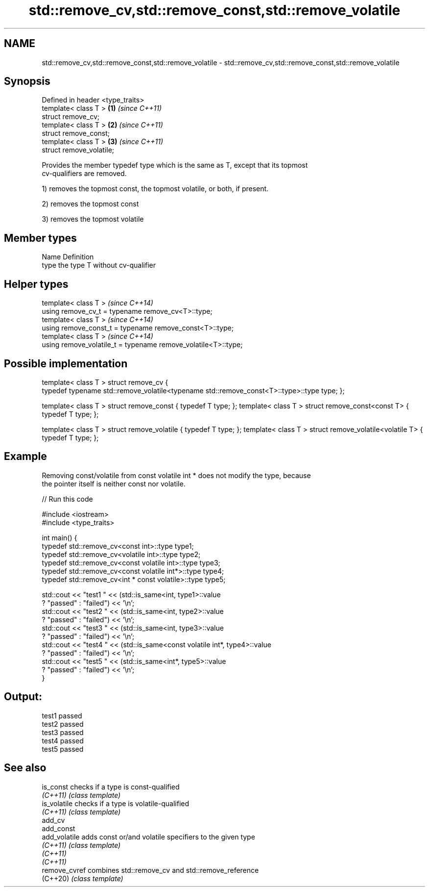 .TH std::remove_cv,std::remove_const,std::remove_volatile 3 "2019.08.27" "http://cppreference.com" "C++ Standard Libary"
.SH NAME
std::remove_cv,std::remove_const,std::remove_volatile \- std::remove_cv,std::remove_const,std::remove_volatile

.SH Synopsis
   Defined in header <type_traits>
   template< class T >             \fB(1)\fP \fI(since C++11)\fP
   struct remove_cv;
   template< class T >             \fB(2)\fP \fI(since C++11)\fP
   struct remove_const;
   template< class T >             \fB(3)\fP \fI(since C++11)\fP
   struct remove_volatile;

   Provides the member typedef type which is the same as T, except that its topmost
   cv-qualifiers are removed.

   1) removes the topmost const, the topmost volatile, or both, if present.

   2) removes the topmost const

   3) removes the topmost volatile

.SH Member types

   Name Definition
   type the type T without cv-qualifier

.SH Helper types

   template< class T >                                           \fI(since C++14)\fP
   using remove_cv_t = typename remove_cv<T>::type;
   template< class T >                                           \fI(since C++14)\fP
   using remove_const_t = typename remove_const<T>::type;
   template< class T >                                           \fI(since C++14)\fP
   using remove_volatile_t = typename remove_volatile<T>::type;

.SH Possible implementation

template< class T >
struct remove_cv {
    typedef typename std::remove_volatile<typename std::remove_const<T>::type>::type type;
};

template< class T > struct remove_const          { typedef T type; };
template< class T > struct remove_const<const T> { typedef T type; };

template< class T > struct remove_volatile             { typedef T type; };
template< class T > struct remove_volatile<volatile T> { typedef T type; };

.SH Example

   Removing const/volatile from const volatile int * does not modify the type, because
   the pointer itself is neither const nor volatile.

   
// Run this code

 #include <iostream>
 #include <type_traits>

 int main() {
     typedef std::remove_cv<const int>::type type1;
     typedef std::remove_cv<volatile int>::type type2;
     typedef std::remove_cv<const volatile int>::type type3;
     typedef std::remove_cv<const volatile int*>::type type4;
     typedef std::remove_cv<int * const volatile>::type type5;

     std::cout << "test1 " << (std::is_same<int, type1>::value
         ? "passed" : "failed") << '\\n';
     std::cout << "test2 " << (std::is_same<int, type2>::value
         ? "passed" : "failed") << '\\n';
     std::cout << "test3 " << (std::is_same<int, type3>::value
         ? "passed" : "failed") << '\\n';
     std::cout << "test4 " << (std::is_same<const volatile int*, type4>::value
         ? "passed" : "failed") << '\\n';
     std::cout << "test5 " << (std::is_same<int*, type5>::value
         ? "passed" : "failed") << '\\n';
 }

.SH Output:

 test1 passed
 test2 passed
 test3 passed
 test4 passed
 test5 passed

.SH See also

   is_const     checks if a type is const-qualified
   \fI(C++11)\fP      \fI(class template)\fP
   is_volatile  checks if a type is volatile-qualified
   \fI(C++11)\fP      \fI(class template)\fP
   add_cv
   add_const
   add_volatile adds const or/and volatile specifiers to the given type
   \fI(C++11)\fP      \fI(class template)\fP
   \fI(C++11)\fP
   \fI(C++11)\fP
   remove_cvref combines std::remove_cv and std::remove_reference
   (C++20)      \fI(class template)\fP
